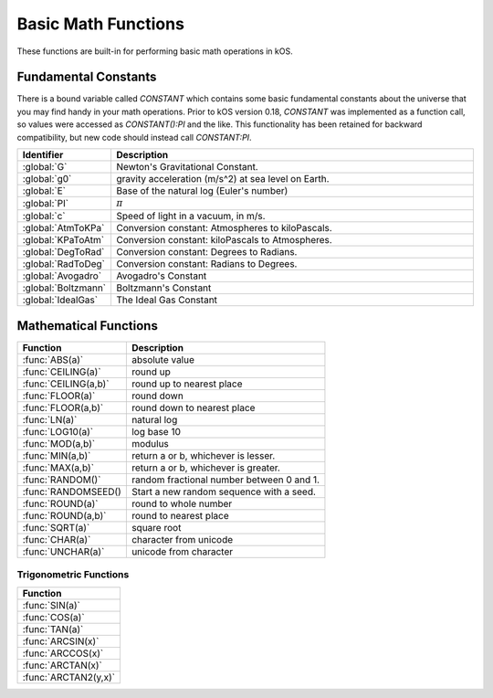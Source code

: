 .. _basic math:

Basic Math Functions
====================

These functions are built-in for performing basic math operations in kOS.

.. _constants:
.. index:: Fundamental Constants

Fundamental Constants
---------------------

There is a bound variable called `CONSTANT` which contains some basic fundamental
constants about the universe that you may find handy in your math operations.  Prior to kOS version 0.18, `CONSTANT` was implemented as a function call, so values were accessed as `CONSTANT():PI` and the like.  This functionality has been retained for backward compatibility, but new code should instead call `CONSTANT:PI`.

.. list-table::
    :header-rows: 1
    :widths: 1 4

    * - Identifier
      - Description

    * - :global:`G`
      - Newton's Gravitational Constant.
    * - :global:`g0`
      - gravity acceleration (m/s^2) at sea level on Earth.
    * - :global:`E`
      - Base of the natural log (Euler's number)
    * - :global:`PI`
      - :math:`\pi`
    * - :global:`c`
      - Speed of light in a vacuum, in m/s.
    * - :global:`AtmToKPa`
      - Conversion constant: Atmospheres to kiloPascals.
    * - :global:`KPaToAtm`
      - Conversion constant: kiloPascals to Atmospheres.
    * - :global:`DegToRad`
      - Conversion constant: Degrees to Radians.
    * - :global:`RadToDeg`
      - Conversion constant: Radians to Degrees.
    * - :global:`Avogadro`
      - Avogadro's Constant
    * - :global:`Boltzmann`
      - Boltzmann's Constant
    * - :global:`IdealGas`
      - The Ideal Gas Constant


.. global:: Constant:G

    Newton's Gravitational Constant that the game's planetary
    bodies are implying in their configuration data.
    (6.67384E-11 as of the last update to these documents).

    Note, the stock KSP game never technically records a value
    for G in its data.  kOS derives this value by calculating it
    based on the Sun's Mass and its Gravitational Parameter.  It
    is possible for a mod (or perhaps a future release of KSP, if
    mistakes were made) to define a universe in which Newton's
    Gravitational Constant, G, isn't actually constant at all
    within that game universe, and instead varies from one sphere
    of influence to the next.  Such a universe would be breaking
    some laws of physics by a lot, but it is technically possible
    in the game's data model.  Due to this strange feature in
    the game's data model, it is probably safer to always have
    your scripts use the body's Mu in your formulas instead of
    explicitly doing mass*G to derive it.

    Do NOT confuse this with ``Constant:g0`` below.

    Example::

        PRINT "Gravitational parameter of Kerbin, calculated:".
        PRINT constant:G * Kerbin:Mass.
        PRINT "Gravitational parameter of Kerbin, hardcoded:".
        PRINT Kerbin:Mu.
        PRINT "The above two numbers had *better* agree.".
        PRINT "If they do not, then your solar system is badly configured.".

.. global:: Constant:g0

    Standard value the game uses for acceleration due to
    gravity at sea level on Earth.  (9.80655 m/s^2 as
    of the last update to these documents).

    Do NOT confuse this with ``Constant:G`` above.

    The place where this matters the most is in ISP
    calculations.  The rocket equation using ISP 
    contains an inherent conversion from mass to weight
    that basically means, "what would this mass of fuel
    have weighed at g0?".  Some kind of official standard
    value of g0 is needed to use ISP properly to predict
    how much fuel will be burned in a scenario.

    In pretty much any other calculation you do in your kOS
    scripts, other than when using ISP in the Rocketry Equation,
    you should probably not use g0 and instead calculate your
    local gravity more precisely based on your actual radius to
    the body center.  Not only because this is more accurate, but
    because the g0 you see here is NOT the g0 you would actually
    have on Kerbin's sea level.  It's the g0 on Earth, which is
    what the game's ISP numbers are using.  Kerbin's sea level
    g0 is ever so slightly different from Earth's g0 (but not
    by much.)

    ::

        PRINT "Gravitational parameter of Kerbin is:".
        PRINT constant:G * Kerbin:Mass.

.. global:: Constant:E

    Natural Log base "e"::

        PRINT "e^2 is:".
        PRINT constant:e ^ 2.

.. global:: Constant:PI

    Ratio of circumference of a circle to its diameter, 3.14159265...
    
    ::

        SET diameter to 10.
        PRINT "circumference is:".
        PRINT constant:pi * diameter.

.. global:: Constant:C

    Speed of light in a vacuum, in meters per second.
    
    ::

        SET speed to SHIP:VELOCITY:ORBIT:MAG.
        SET percentOfLight to (speed / constant:c) * 100.
        PRINT "We're going " + percentOfLight + "% of lightspeed!".

    .. note::
        In Kerbal Space Program, all physics motion is purely Newtonian.
        You can go faster than the speed of light provided you have enough
        delta-V, and no time dilation effects will occur.  The universe
        will behave entirely linearly even at speeds near *c*.

    This constant is provided mainly for the benefit of people who are
    playing with the mod "RemoteTech" installed, who may want to perform
    calculations about signal delays to hypothetical probes.  (Note that
    if the probe already has a connection, you can
    :ref:`ask Remotetech directly <remotetech>` what the signal delay is.

.. global:: Constant:AtmToKPa

    A conversion constant.

    If you have a pressure measurement expressed in atmospheres of pressure,
    you can multiply it by this to get the equivalent in kiloPascals
    (kiloNewtons per square meter).
    
    ::

        PRINT "1 atm is:".
        PRINT 1 * constant:AtmToKPa + " kPa.".

.. global:: Constant:KPaToATM

    A conversion constant.

    If you have a pressure measurement expressed in kiloPascals (kiloNewtons
    per square meter), you can multiply it by this to get the equivalent
    in atmospheres.

    ::

        PRINT "100 kPa is:".
        PRINT 100 * constant:KPaToATM + " atmospheres".

.. global:: Constant:DegToRad

    A conversion constant.

    If you have an angle measured in degrees, you can multiply it by
    this to get the equivalent measure in radians.  It is exactly
    the same thing as saying ``constant:pi / 180``, except the result is
    pre-recorded as a constant number and thus no division is performed
    at runtime.

    ::

        PRINT "A right angle is:".
        PRINT 90 * constant:DegToRad + " radians".

.. global:: Constant:RadToDeg

    A conversion constant.

    If you have an angle measured in radians, you can multiply it by
    this to get the equivalent measure in degrees.  It is exactly
    the same thing as saying ``180 / constant:pi``, except the result is
    pre-recorded as a constant number and thus no division is performed
    at runtime.

    ::

        PRINT "A radian is:".
        PRINT 1 * constant:RadToDeg + " degrees".

.. global:: Constant:Avogadro

    Avogadro's Constant.

    This value can be used in calculating atmospheric properties for drag purposes,
    which can be a rather advanced topic.
    `(Avogadro's constant Wikipedia Page) <https://en.wikipedia.org/wiki/Avogadro_constant>`_.

.. global:: Constant:Boltzmann

    Boltzmann Constant.

    This value can be used in calculating atmospheric properties for drag purposes,
    which can be a rather advanced topic.
    `(Boltzmann constant Wikipedia Page) <https://en.wikipedia.org/wiki/Boltzmann_constant>`_.

.. global:: Constant:IdealGas

    Ideal Gas Constant.

    This value can be used in calculating atmospheric properties for drag purposes,
    which can be a rather advanced topic.
    `(Ideal Gas Constant Wikipedia Page) <https://en.wikipedia.org/wiki/Gas_constant>`_.

.. _math functions:
.. index:: Mathematical Functions

Mathematical Functions
----------------------

==================== ===================================================
 Function            Description
==================== ===================================================
:func:`ABS(a)`       absolute value
:func:`CEILING(a)`   round up
:func:`CEILING(a,b)` round up to nearest place
:func:`FLOOR(a)`     round down
:func:`FLOOR(a,b)`   round down to nearest place
:func:`LN(a)`        natural log
:func:`LOG10(a)`     log base 10
:func:`MOD(a,b)`     modulus
:func:`MIN(a,b)`     return a or b, whichever is lesser.
:func:`MAX(a,b)`     return a or b, whichever is greater.
:func:`RANDOM()`     random fractional number between 0 and 1.
:func:`RANDOMSEED()  Start a new random sequence with a seed.
:func:`ROUND(a)`     round to whole number
:func:`ROUND(a,b)`   round to nearest place
:func:`SQRT(a)`      square root
:func:`CHAR(a)`      character from unicode
:func:`UNCHAR(a)`    unicode from character
==================== ===================================================

.. function:: ABS(a)

    Returns absolute value of input::

        PRINT ABS(-1). // prints 1

.. function:: CEILING(a)

    Rounds up to the nearest whole number::

        PRINT CEILING(1.887). // prints 2

.. function:: CEILING(a,b)

    Rounds up to the nearest place value::

        PRINT CEILING(1.887,2). // prints 1.89

.. function:: FLOOR(a)

    Rounds down to the nearest whole number::

        PRINT FLOOR(1.887). // prints 1

.. function:: FLOOR(a,b)

    Rounds down to the nearest place value::

        PRINT CEILING(1.887,2). // prints 1.88

.. function:: LN(a)

    Gives the natural log of the provided number::

        PRINT LN(2). // prints 0.6931471805599453

.. function:: LOG10(a)

    Gives the log base 10 of the provided number::

        PRINT LOG10(2). // prints 0.30102999566398114

.. function:: MOD(a,b)

    Returns remainder from integer division.
    Keep in mind that it's not a traditional mathematical Euclidean division where the result is always positive. The result has the same absolute value as mathematical modulo operation but the sign is the same as the sign of dividend::

        PRINT MOD(21,6). // prints 3
        PRINT MOD(-21,6). // prints -3

.. function:: MIN(a,b)

    Returns The lower of the two values::

        PRINT MIN(0,100). // prints 0

.. function:: MAX(a,b)

    Returns The higher of the two values::

        PRINT MAX(0,100). // prints 100

.. function:: RANDOM(key) // parameter 'key' is optional.

    Returns the next random floating point number from a random
    number sequence.  The result is always in the range [0..1]

    This uses what is called a `pseudo-random number generator
    <https://en.wikipedia.org/wiki/Pseudorandom_number_generator>`_.

    For basic usage you can leave the ``key`` parameter off and it
    works fine, like so:

    Example, basic usage::

        PRINT RANDOM(). //prints a random number
        PRINT "Let's roll a 6-sided die 10 times:".
        FOR n in range(0,10) {

          // To make RANDOM give you an integer in the range [0..n-1], you do this:
          // floor(n*RANDOM()).

          // So for example : a die giving values from 1 to 6 is like this:
          print (1 + floor(6*RANDOM())).
        }

    The parameter ``key`` is a string, and it's used when you want
    to track separate psuedo-random number sequences by name and 
    have them be deterministically repeatable. *Like other
    string keys in kOS, this key is case-insensitive.*

    * If you leave the parameter ``key`` off, you get the next number
      from a default unnamed random number sequencer.
    * If you supply the parameter ``key``, you get the next number
      from a named random number sequencer.  You can invent however
      many keys you like and each one is a new random number sequencer.
      Supplying a key probably only means something if you have
      previously used :func:`RANDOMSEED(key, seed)`.

    The following example is more complex and shows the repeatability
    of the "random" sequence using seeds.  For most simple uses you
    probably don't need to bother with this.  If words like "random
    number seed" are confusing, you can probably skip this part and 
    get by just fine with the basic usage shown above.  (Explaining
    how pseudorandom number generators work is a bit beyond this
    page - check the wikipedia link above to learn more.)

    Example, deterministic usage::

        // create two different random number sequencers, both starting
        // with seed 12345 so they should have the same exact values.
        RANDOMSEED("sequence1",12345).
        RANDOMSEED("sequence2",12345).

        PRINT "5 coin flips from SEQUENCE 1:".
        FOR n in range(0,5) {
          print choose "heads" if RANDOM("sequence1") < 0.5 else "tails".
        }

        PRINT "5 coin flips from SEQUENCE 2, which should be the same:".
        FOR n in range(0,5) {
          print choose "heads" if RANDOM("sequence2") < 0.5 else "tails".
        }

        PRINT "5 more coin flips from SEQUENCE 1:".
        FOR n in range(0,5) {
          print choose "heads" if RANDOM("sequence1") < 0.5 else "tails".
        }

        PRINT "5 more coin flips from SEQUENCE 2, which should be the same:".
        FOR n in range(0,5) {
          print choose "heads" if RANDOM("sequence2") < 0.5 else "tails".
        }


.. function:: RANDOMSEED(key, seed)

    No Return Value.

    Initializes a new random number sequence from a seed, giving it a
    key name you can use to refer to it in future calls to :func:`RANDOM(key)`

    Using this you can make psuedo-random number sequences that can be
    re-run using the same seed to get the same result a second time.

    Parameter ``key`` is a string - a name you can use to refer to this
    random series later.  Calls to ``RANDOMSEED`` that use different
    keys actually cause different new random number sequences to be
    created that are tracked separately from each other. *Like other
    string keys in kOS, this key is case-insensitive.*

    Parameter ``seed`` is an integer - an initial value to cause a
    deterministic series of random numbers to come out of the random
    function.

    Whenever you call ``RANDOMSEED(key, seed)``, it starts a new
    random number sequence using the integer seed you give it, and names
    that sequence with a string key you can use later to retrive
    values from that random number sequence.

    Example::

      RANDOMSEED("generator A",1000).
      RANDOMSEED("generator B",1000).
      PRINT "Generators A and B should emit identical ".
      PRINT "sequences because they both started at seed 1000.".
      PRINT "3 numbers from Generator A:".
      PRINT floor(RANDOM("generator A")*100).
      PRINT floor(RANDOM("generator A")*100).
      PRINT floor(RANDOM("generator A")*100).
      PRINT "3 numbers from Generator B - they should ".
      PRINT "be the same as above:".
      PRINT floor(RANDOM("generator B")*100).
      PRINT floor(RANDOM("generator B")*100).
      PRINT floor(RANDOM("generator B")*100).

      PRINT "Resetting generator A but not Generator B:".
      RANDOMSEED("generator A",1000).

      PRINT "3 more numbers from Generator A which got reset".
      PRINT "so they should match the first ones again:".
      PRINT floor(RANDOM("generator A")*100).
      PRINT floor(RANDOM("generator A")*100).
      PRINT floor(RANDOM("generator A")*100).
      PRINT "3 numbers from Generator B, which didn't get reset:".
      PRINT floor(RANDOM("generator B")*100).
      PRINT floor(RANDOM("generator B")*100).
      PRINT floor(RANDOM("generator B")*100).

    
    If you call ``RANDOMSEED`` using the same key as a key you already used
    before, it just forgets the previous random number sequence and starts
    a new one using the new seed.  You can use this to reset the sequence.

.. function:: ROUND(a)

    Rounds to the nearest whole number::

        PRINT ROUND(1.887). // prints 2

.. function:: ROUND(a,b)

    Rounds to the nearest place value::

        PRINT ROUND(1.887,2). // prints 1.89

.. function:: SQRT(a)

    Returns square root::

        PRINT SQRT(7.89). // prints 2.80891438103763

.. function:: CHAR(a)

    :parameter a: (number)
    :return: (string) single-character string containing the unicode character specified

    ::

        PRINT CHAR(34) + "Apples" + CHAR(34). // prints "Apples"

.. function:: UNCHAR(a)

    :parameter a: (string)
    :return: (number) unicode number representing the character specified

    ::

        PRINT UNCHAR("A"). // prints 65

.. _trig:
.. index:: Trigonometric Functions

Trigonometric Functions
~~~~~~~~~~~~~~~~~~~~~~~

.. list-table::
    :header-rows: 1
    :widths: 1

    * - Function
    * - :func:`SIN(a)`
    * - :func:`COS(a)`
    * - :func:`TAN(a)`
    * - :func:`ARCSIN(x)`
    * - :func:`ARCCOS(x)`
    * - :func:`ARCTAN(x)`
    * - :func:`ARCTAN2(y,x)`

.. function:: SIN(a)

    :parameter a: (deg) angle
    :return: sine of the angle

    ::

        PRINT SIN(6). // prints 0.10452846326

.. function:: COS(a)

    :parameter a: (deg) angle
    :return: cosine of the angle

    ::

        PRINT COS(6). // prints 0.99452189536

.. function:: TAN(a)

    :parameter a: (deg) angle
    :return: tangent of the angle

    ::

        PRINT TAN(6). // prints 0.10510423526

.. function:: ARCSIN(x)

    :parameter x: (:ref:`scalar <scalar>`)
    :return: (deg) angle whose sine is x

    ::

        PRINT ARCSIN(0.67). // prints 42.0670648

.. function:: ARCCOS(x)

    :parameter x: (:ref:`scalar <scalar>`)
    :return: (deg) angle whose cosine is x

    ::

        PRINT ARCCOS(0.67). // prints 47.9329352

.. function:: ARCTAN(x)

    :parameter x: (:ref:`scalar <scalar>`)
    :return: (deg) angle whose tangent is x

    ::

        PRINT ARCTAN(0.67). // prints 33.8220852

.. function:: ARCTAN2(y,x)

    :parameter y: (:ref:`scalar <scalar>`)
    :parameter x: (:ref:`scalar <scalar>`)
    :return: (deg) angle whose tangent is :math:`\frac{y}{x}`

    ::

        PRINT ARCTAN2(0.67, 0.89). // prints 36.9727625

    The two parameters resolve ambiguities when taking the arctangent. See the `wikipedia page about atan2 <http://en.wikipedia.org/wiki/Atan2>`_ for more details.

